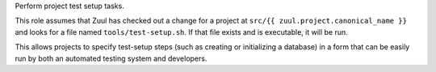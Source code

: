 Perform project test setup tasks.

This role assumes that Zuul has checked out a change for a project at
``src/{{ zuul.project.canonical_name }}`` and looks for a file named
``tools/test-setup.sh``.  If that file exists and is executable, it will
be run.

This allows projects to specify test-setup steps (such as creating or
initializing a database) in a form that can be easily run by both an
automated testing system and developers.
